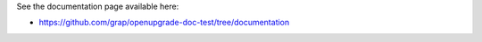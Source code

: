 See the documentation page available here:

- https://github.com/grap/openupgrade-doc-test/tree/documentation
